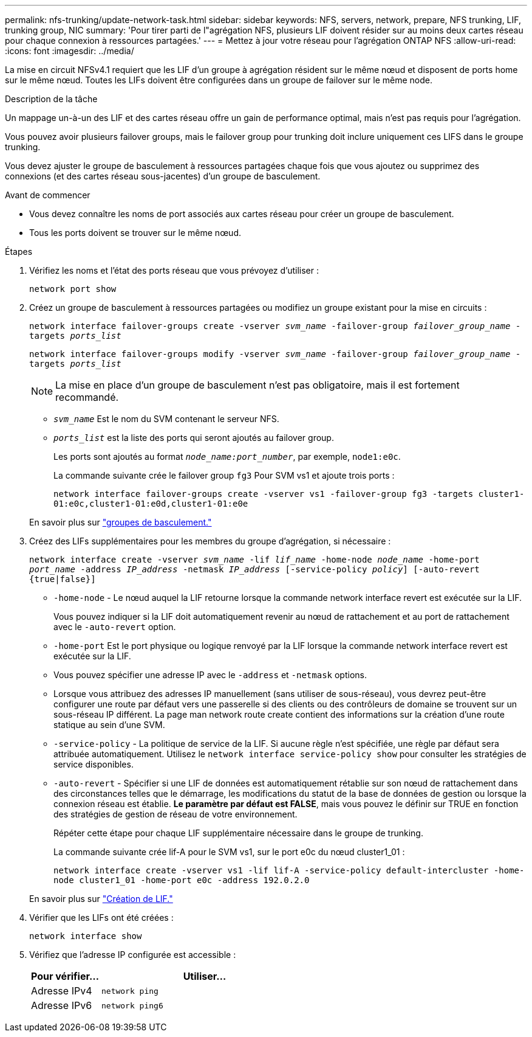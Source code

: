 ---
permalink: nfs-trunking/update-network-task.html 
sidebar: sidebar 
keywords: NFS, servers, network, prepare, NFS trunking, LIF, trunking group, NIC 
summary: 'Pour tirer parti de l"agrégation NFS, plusieurs LIF doivent résider sur au moins deux cartes réseau pour chaque connexion à ressources partagées.' 
---
= Mettez à jour votre réseau pour l'agrégation ONTAP NFS
:allow-uri-read: 
:icons: font
:imagesdir: ../media/


[role="lead"]
La mise en circuit NFSv4.1 requiert que les LIF d'un groupe à agrégation résident sur le même nœud et disposent de ports home sur le même nœud. Toutes les LIFs doivent être configurées dans un groupe de failover sur le même node.

.Description de la tâche
Un mappage un-à-un des LIF et des cartes réseau offre un gain de performance optimal, mais n'est pas requis pour l'agrégation.

Vous pouvez avoir plusieurs failover groups, mais le failover group pour trunking doit inclure uniquement ces LIFS dans le groupe trunking.

Vous devez ajuster le groupe de basculement à ressources partagées chaque fois que vous ajoutez ou supprimez des connexions (et des cartes réseau sous-jacentes) d'un groupe de basculement.

.Avant de commencer
* Vous devez connaître les noms de port associés aux cartes réseau pour créer un groupe de basculement.
* Tous les ports doivent se trouver sur le même nœud.


.Étapes
. Vérifiez les noms et l'état des ports réseau que vous prévoyez d'utiliser :
+
`network port show`

. Créez un groupe de basculement à ressources partagées ou modifiez un groupe existant pour la mise en circuits :
+
`network interface failover-groups create -vserver _svm_name_ -failover-group _failover_group_name_ -targets _ports_list_`

+
`network interface failover-groups modify -vserver _svm_name_ -failover-group _failover_group_name_ -targets _ports_list_`

+

NOTE: La mise en place d'un groupe de basculement n'est pas obligatoire, mais il est fortement recommandé.

+
** `_svm_name_` Est le nom du SVM contenant le serveur NFS.
** `_ports_list_` est la liste des ports qui seront ajoutés au failover group.
+
Les ports sont ajoutés au format `_node_name:port_number_`, par exemple, `node1:e0c`.

+
La commande suivante crée le failover group `fg3` Pour SVM vs1 et ajoute trois ports :

+
`network interface failover-groups create -vserver vs1 -failover-group fg3 -targets cluster1-01:e0c,cluster1-01:e0d,cluster1-01:e0e`

+
En savoir plus sur link:../networking/configure_failover_groups_and_policies_for_lifs_overview.html["groupes de basculement."]



. Créez des LIFs supplémentaires pour les membres du groupe d'agrégation, si nécessaire :
+
`network interface create -vserver _svm_name_ -lif _lif_name_ -home-node _node_name_ -home-port _port_name_ -address _IP_address_ -netmask _IP_address_ [-service-policy _policy_] [-auto-revert {true|false}]`

+
** `-home-node` - Le nœud auquel la LIF retourne lorsque la commande network interface revert est exécutée sur la LIF.
+
Vous pouvez indiquer si la LIF doit automatiquement revenir au nœud de rattachement et au port de rattachement avec le `-auto-revert` option.

** `-home-port` Est le port physique ou logique renvoyé par la LIF lorsque la commande network interface revert est exécutée sur la LIF.
** Vous pouvez spécifier une adresse IP avec le `-address` et `-netmask` options.
** Lorsque vous attribuez des adresses IP manuellement (sans utiliser de sous-réseau), vous devrez peut-être configurer une route par défaut vers une passerelle si des clients ou des contrôleurs de domaine se trouvent sur un sous-réseau IP différent. La page man network route create contient des informations sur la création d'une route statique au sein d'une SVM.
** `-service-policy` - La politique de service de la LIF. Si aucune règle n'est spécifiée, une règle par défaut sera attribuée automatiquement. Utilisez le `network interface service-policy show` pour consulter les stratégies de service disponibles.
** `-auto-revert` - Spécifier si une LIF de données est automatiquement rétablie sur son nœud de rattachement dans des circonstances telles que le démarrage, les modifications du statut de la base de données de gestion ou lorsque la connexion réseau est établie. *Le paramètre par défaut est FALSE*, mais vous pouvez le définir sur TRUE en fonction des stratégies de gestion de réseau de votre environnement.
+
Répéter cette étape pour chaque LIF supplémentaire nécessaire dans le groupe de trunking.

+
La commande suivante crée lif-A pour le SVM vs1, sur le port e0c du nœud cluster1_01 :

+
`network interface create -vserver vs1 -lif lif-A -service-policy default-intercluster -home-node cluster1_01 -home-port e0c -address 192.0.2.0`

+
En savoir plus sur link:../networking/create_lifs.html["Création de LIF."]



. Vérifier que les LIFs ont été créées :
+
`network interface show`

. Vérifiez que l'adresse IP configurée est accessible :
+
[cols="25,75"]
|===
| Pour vérifier... | Utiliser... 


| Adresse IPv4 | `network ping` 


| Adresse IPv6 | `network ping6` 
|===

